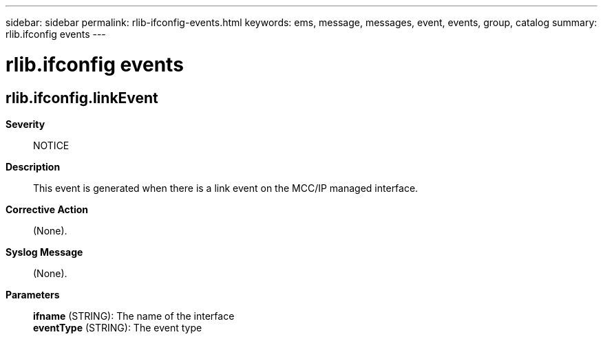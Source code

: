 ---
sidebar: sidebar
permalink: rlib-ifconfig-events.html
keywords: ems, message, messages, event, events, group, catalog
summary: rlib.ifconfig events
---

= rlib.ifconfig events
:toc: macro
:toclevels: 1
:hardbreaks:
:nofooter:
:icons: font
:linkattrs:
:imagesdir: ./media/

== rlib.ifconfig.linkEvent
*Severity*::
NOTICE
*Description*::
This event is generated when there is a link event on the MCC/IP managed interface.
*Corrective Action*::
(None).
*Syslog Message*::
(None).
*Parameters*::
*ifname* (STRING): The name of the interface
*eventType* (STRING): The event type
